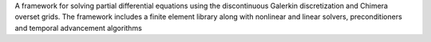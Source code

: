 A framework for solving partial differential equations using the discontinuous Galerkin discretization and Chimera overset grids. The framework includes a finite element library along with nonlinear and linear solvers, preconditioners and temporal advancement algorithms


